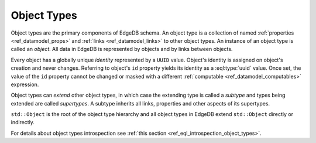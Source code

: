 .. _ref_datamodel_object_types:

============
Object Types
============

Object types are the primary components of EdgeDB schema.  An object type
is a collection of named :ref:`properties <ref_datamodel_props>` and
:ref:`links <ref_datamodel_links>` to other object types.   An instance of
an object type is called an *object*.  All data in EdgeDB is represented by
objects and by links between objects.

Every object has a globally unique *identity* represented by a ``UUID``
value.  Object's identity is assigned on object's creation and never
changes.  Referring to object's ``id`` property yields its identity as a
:eql:type:`uuid` value.  Once set, the value of the ``id`` property
cannot be changed or masked with a different :ref:`computable
<ref_datamodel_computables>` expression.

Object types can *extend* other object types, in which case the extending
type is called a *subtype* and types being extended are called *supertypes*.
A subtype inherits all links, properties and other aspects of its
supertypes.

``std::Object`` is the root of the object type hierarchy and all object
types in EdgeDB extend ``std::Object`` directly or indirectly.

.. eql:type:: std::Object

    Root object type.

    Definition:

    .. code-block:: sdl

        abstract type Object {
            # Universally unique object identifier
            required readonly property id -> uuid;

            # Object type in the information schema.
            required readonly link __type__ -> schema::ObjectType;
        }

For details about object types introspection see :ref:`this section
<ref_eql_introspection_object_types>`.
